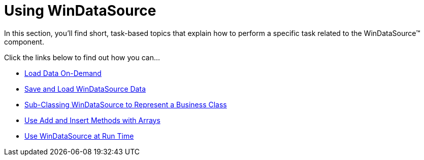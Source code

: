 ﻿////

|metadata|
{
    "name": "win-windatasource-using-windatasource",
    "controlName": ["WinDataSource"],
    "tags": ["Application Scenarios","How Do I"],
    "guid": "{C804438B-42D1-4932-966D-4036A78DD681}",  
    "buildFlags": [],
    "createdOn": "2007-07-11T14:03:35Z"
}
|metadata|
////

= Using WinDataSource

In this section, you'll find short, task-based topics that explain how to perform a specific task related to the WinDataSource™ component.

Click the links below to find out how you can...

* link:windatasource-load-data-on-demand.html[Load Data On-Demand]
* link:windatasource-save-and-load-windatasource-data.html[Save and Load WinDataSource Data]
* link:windatasource-sub-classing-windatasource-to-represent-a-business-class.html[Sub-Classing WinDataSource to Represent a Business Class]
* link:windatasource-use-add-and-insert-methods-with-arrays.html[Use Add and Insert Methods with Arrays]
* link:windatasource-use-windatasource-at-run-time.html[Use WinDataSource at Run Time]